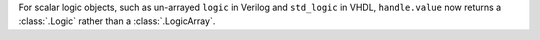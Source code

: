 For scalar logic objects, such as un-arrayed ``logic`` in Verilog and ``std_logic`` in VHDL, ``handle.value`` now returns a :class:`.Logic` rather than a :class:`.LogicArray`.
